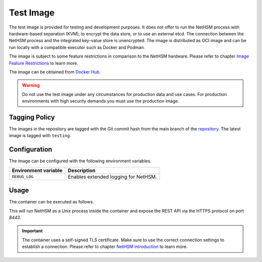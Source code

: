 Test Image
----------

The test image is provided for testing and development purposes.
It does not offer to run the NetHSM process with hardware-based separation (KVM), to encrypt the data store, or to use an external etcd.
The connection between the NetHSM process and the integrated key-value store is unencrypted.
The image is distributed as OCI image and can be run locally with a compatible executor such as Docker and Podman.

The image is subject to some feature restrictions in comparison to the NetHSM hardware.
Please refer to chapter `Image Feature Restrictions <image-feature-restrictions.html>`__ to learn more.

The image can be obtained from `Docker Hub <https://hub.docker.com/r/nitrokey/nethsm>`_.

.. warning::
   Do not use the test image under any circumstances for production data and use cases.
   For production environments with high security demands you must use the production image.

Tagging Policy
^^^^^^^^^^^^^^

The images in the repository are tagged with the Git commit hash from the main branch of the `repository <https://github.com/nitrokey/nethsm>`__.
The latest image is tagged with ``testing``.

Configuration
^^^^^^^^^^^^^

The image can be configured with the following environment variables.

+----------------------+--------------------------------------+
| Environment variable | Description                          |
+======================+======================================+
| ``DEBUG_LOG``        | Enables extended logging for NetHSM. |
+----------------------+--------------------------------------+

Usage
^^^^^

The container can be executed as follows.

.. tabs::
   .. tab:: Docker
      .. code-block:: bash

         $ docker run --rm -ti -p 8443:8443 docker.io/nitrokey/nethsm:testing

   .. tab:: Podman
      .. code-block:: bash

         $ podman run --rm -ti -p 8443:8443 docker.io/nitrokey/nethsm:testing

This will run NetHSM as a Unix process inside the container and expose the REST API via the HTTPS protocol on port `8443`.

.. important::
   The container uses a self-signed TLS certificate.
   Make sure to use the correct connection settings to establish a connection.
   Please refer to chapter `NetHSM introduction <../getting-started.html#Provisioning>`__ to learn more.

